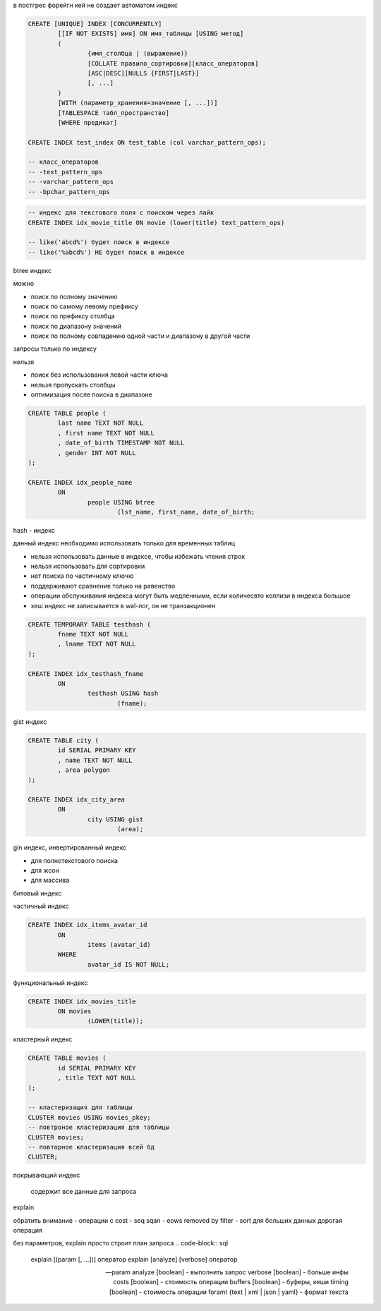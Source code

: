 в постгрес форейгн кей не создает автоматом индекс

.. code-block::

	CREATE [UNIQUE] INDEX [CONCURRENTLY]
		[[IF NOT EXISTS] имя] ON имя_таблицы [USING метод]
		(
			{имя_столбца | (выражение)}
			[COLLATE правило_сортировки][класс_операторов]
			[ASC|DESC][NULLS {FIRST|LAST}]
			[, ...]
		)
		[WITH (параметр_хранения=значение [, ...])]
		[TABLESPACE табл_пространство]
		[WHERE предикат]

	CREATE INDEX test_index ON test_table (col varchar_pattern_ops);
		
	-- класс_операторов
	-- -text_pattern_ops
	-- -varchar_pattern_ops
	-- -bpchar_pattern_ops

.. code-block:: sql

	-- индекс для текстового поля с поиском через лайк
	CREATE INDEX idx_movie_title ON movie (lower(title) text_pattern_ops)

	-- like('abcd%') будет поиск в индексе
	-- like('%abcd%') НЕ будет поиск в индексе

btree индекс

можно

- поиск по полному значению
- поиск по самому левому префиксу
- поиск по префиксу столбца
- поиск по диапазону значений
- поиск по полному совпадению одной части и диапазону в другой части
запросы только по индексу

нельзя

- поиск без использования левой части ключа
- нельзя пропускать столбцы
- оптимизация после поиска в диапазоне

.. code-block::

	CREATE TABLE people (
		last name TEXT NOT NULL
		, first name TEXT NOT NULL
		, date_of_birth TIMESTAMP NOT NULL
		, gender INT NOT NULL
	);

	CREATE INDEX idx_people_name
		ON 
			people USING btree
				(lst_name, first_name, date_of_birth;

hash - индекс 

данный индекс необходимо использовать только для временных таблиц

- нельзя использовать данные в индексе, чтобы избежать чтения строк
- нельзя использовать для сортировки
- нет поиска по частичному ключю
- поддерживают сравнение только на равенство
- операции обслуживания индекса могут быть медленными, если количесвто коллизи в индекса большое
- хеш индекс не записывается в wal-лог, он не транзакционен

.. code-block::

	CREATE TEMPORARY TABLE testhash (
		fname TEXT NOT NULL
		, lname TEXT NOT NULL
	);

	CREATE INDEX idx_testhash_fname
		ON 
			testhash USING hash
				(fname);



gist индекс

.. code-block::

	CREATE TABLE city (
		id SERIAL PRIMARY KEY
		, name TEXT NOT NULL
		, area polygon
	);

	CREATE INDEX idx_city_area
		ON
			city USING gist
				(area);


gin индекс, инвертированный индекс

- для полнотекстового поиска
- для жсон
- для массива


битовый индекс

частичный индекс

.. code-block::

	CREATE INDEX idx_items_avatar_id
		ON
			items (avatar_id)
		WHERE
			avatar_id IS NOT NULL;

функциональный индекс

.. code-block::

	CREATE INDEX idx_movies_title
		ON movies
			(LOWER(title));


кластерный индекс

.. code-block::
	
	CREATE TABLE movies (
		id SERIAL PRIMARY KEY
		, title TEXT NOT NULL
	);

	-- кластеризация для таблицы
	CLUSTER movies USING movies_pkey;
	-- повтроное кластеризация для таблицы
	CLUSTER movies;
	-- повторное кластеризация всей бд
	CLUSTER;


покрывающий индекс

	содержит все данные для запроса



explain

обратить внимание
- операции с cost
- seq sqan
- eows removed by filter
- sort для больших данных дорогая операция

без параметров, explain просто строит план запроса 
.. code-block:: sql

	explain [(param [, ...])] оператор
	explain [analyze] [verbose] оператор

	-- param
	analyze [boolean] - выполнить запрос
	verbose [boolean] - больше инфы
	costs [boolean] - стоимость операции
	buffers [boolean] - буферы, кеши
	timing [boolean] - стоимость операции
	foramt {text | xml | json | yaml} - формат текста




